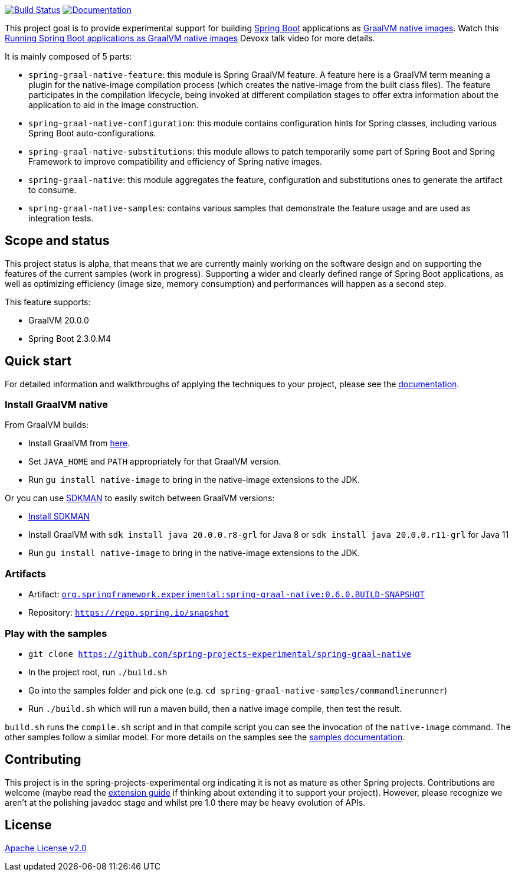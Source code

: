 :version: 0.6.0.BUILD-SNAPSHOT
:repository-url: https://repo.spring.io/snapshot
:documentation-url: {repository-url}/org/springframework/experimental/spring-graal-native-docs/{version}/spring-graal-native-docs-{version}.zip!

image:https://ci.spring.io/api/v1/teams/spring-graal-native/pipelines/spring-graal-native/badge["Build Status", link="https://ci.spring.io/teams/spring-graal-native/pipelines/spring-graal-native"] image:https://img.shields.io/badge/documentation-blue.svg["Documentation", link="{documentation-url}/reference/index.html"]

This project goal is to provide experimental support for building https://spring.io/projects/spring-boot[Spring Boot] applications as https://www.graalvm.org/docs/reference-manual/native-image/[GraalVM native images].
Watch this https://www.youtube.com/watch?v=3eoAxphAUIg[Running Spring Boot applications as GraalVM native images] Devoxx talk video for more details.

It is mainly composed of 5 parts:

- `spring-graal-native-feature`: this module is Spring GraalVM feature. A feature here is a GraalVM term meaning a plugin for the native-image compilation process (which creates the native-image from the built class files). The feature participates in the compilation lifecycle, being invoked at different compilation stages to offer extra information about the application to aid in the image construction.
- `spring-graal-native-configuration`: this module contains configuration hints for Spring classes, including various Spring Boot auto-configurations.
- `spring-graal-native-substitutions`: this module allows to patch temporarily some part of Spring Boot and Spring Framework to improve compatibility and efficiency of Spring native images.
- `spring-graal-native`: this module aggregates the feature, configuration and substitutions ones to generate the artifact to consume.
- `spring-graal-native-samples`: contains various samples that demonstrate the feature usage and are used as integration tests. 

== Scope and status

This project status is alpha, that means that we are currently mainly working on the software design and on supporting the features of the current samples (work in progress).
Supporting a wider and clearly defined range of Spring Boot applications, as well as optimizing efficiency (image size, memory consumption) and performances will happen as a second step.   

This feature supports:

- GraalVM 20.0.0
- Spring Boot 2.3.0.M4

== Quick start

For detailed information and walkthroughs of applying the techniques to your project, please see the {documentation-url}/reference/index.html[documentation].

=== Install GraalVM native

From GraalVM builds:

- Install GraalVM from https://github.com/graalvm/graalvm-ce-builds/releases[here].
- Set `JAVA_HOME` and `PATH` appropriately for that GraalVM version.
- Run `gu install native-image` to bring in the native-image extensions to the JDK.

Or you can use https://sdkman.io/[SDKMAN] to easily switch between GraalVM versions:

- https://sdkman.io/install[Install SDKMAN]
- Install GraalVM with `sdk install java 20.0.0.r8-grl` for Java 8 or `sdk install java 20.0.0.r11-grl` for Java 11
- Run `gu install native-image` to bring in the native-image extensions to the JDK.

=== Artifacts

- Artifact: {repository-url}/org/springframework/experimental/spring-graal-native/{version}/spring-graal-native-{version}.jar[`org.springframework.experimental:spring-graal-native:{version}`]
- Repository: `{repository-url}`

=== Play with the samples

- `git clone https://github.com/spring-projects-experimental/spring-graal-native`
- In the project root, run `./build.sh` 
- Go into the samples folder and pick one (e.g. `cd spring-graal-native-samples/commandlinerunner`)
- Run `./build.sh` which will run a maven build, then a native image compile, then test the result.

`build.sh` runs the `compile.sh` script and in that compile script you can see the invocation of the `native-image` command. The other samples follow a similar model. For more details on the samples see the {documentation-url}/reference/index.html#samples[samples documentation].

== Contributing

This project is in the spring-projects-experimental org indicating it is not as mature as other Spring projects. Contributions are welcome (maybe read the {documentation-url}/reference/index.html#extension_guide[extension guide] if thinking about extending it to support your project). However, please recognize we aren't at the polishing javadoc stage and whilst pre 1.0 there may be heavy evolution of APIs.


== License

https://www.apache.org/licenses/LICENSE-2.0[Apache License v2.0]
